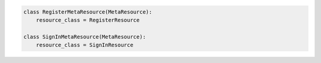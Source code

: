 .. code-block:: python 

    class RegisterMetaResource(MetaResource):
        resource_class = RegisterResource
    
    class SignInMetaResource(MetaResource):
        resource_class = SignInResource
    
    
..